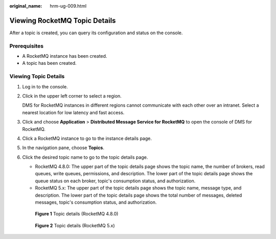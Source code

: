:original_name: hrm-ug-009.html

.. _hrm-ug-009:

Viewing RocketMQ Topic Details
==============================

After a topic is created, you can query its configuration and status on the console.

Prerequisites
-------------

-  A RocketMQ instance has been created.
-  A topic has been created.

Viewing Topic Details
---------------------

#. Log in to the console.

#. Click |image1| in the upper left corner to select a region.

   DMS for RocketMQ instances in different regions cannot communicate with each other over an intranet. Select a nearest location for low latency and fast access.

#. Click |image2| and choose **Application** > **Distributed Message Service for RocketMQ** to open the console of DMS for RocketMQ.

#. Click a RocketMQ instance to go to the instance details page.

#. In the navigation pane, choose **Topics**.

#. Click the desired topic name to go to the topic details page.

   -  RocketMQ 4.8.0: The upper part of the topic details page shows the topic name, the number of brokers, read queues, write queues, permissions, and description. The lower part of the topic details page shows the queue status on each broker, topic's consumption status, and authorization.
   -  RocketMQ 5.x: The upper part of the topic details page shows the topic name, message type, and description. The lower part of the topic details page shows the total number of messages, deleted messages, topic's consumption status, and authorization.


   .. figure:: /_static/images/en-us_image_0000002206696320.png
      :alt: **Figure 1** Topic details (RocketMQ 4.8.0)

      **Figure 1** Topic details (RocketMQ 4.8.0)


   .. figure:: /_static/images/en-us_image_0000002338224953.png
      :alt: **Figure 2** Topic details (RocketMQ 5.x)

      **Figure 2** Topic details (RocketMQ 5.x)

.. |image1| image:: /_static/images/en-us_image_0143929918.png
.. |image2| image:: /_static/images/en-us_image_0000001143589128.png
